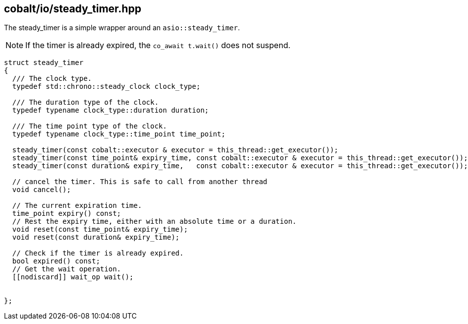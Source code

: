 == cobalt/io/steady_timer.hpp

The steady_timer is a simple wrapper around an `asio::steady_timer`.

NOTE: If the timer is already expired, the `co_await t.wait()` does not suspend.

[source,cpp]
----
struct steady_timer
{
  /// The clock type.
  typedef std::chrono::steady_clock clock_type;

  /// The duration type of the clock.
  typedef typename clock_type::duration duration;

  /// The time point type of the clock.
  typedef typename clock_type::time_point time_point;

  steady_timer(const cobalt::executor & executor = this_thread::get_executor());
  steady_timer(const time_point& expiry_time, const cobalt::executor & executor = this_thread::get_executor());
  steady_timer(const duration& expiry_time,   const cobalt::executor & executor = this_thread::get_executor());

  // cancel the timer. This is safe to call from another thread
  void cancel();

  // The current expiration time.
  time_point expiry() const;
  // Rest the expiry time, either with an absolute time or a duration.
  void reset(const time_point& expiry_time);
  void reset(const duration& expiry_time);

  // Check if the timer is already expired.
  bool expired() const;
  // Get the wait operation.
  [[nodiscard]] wait_op wait();


};
----

